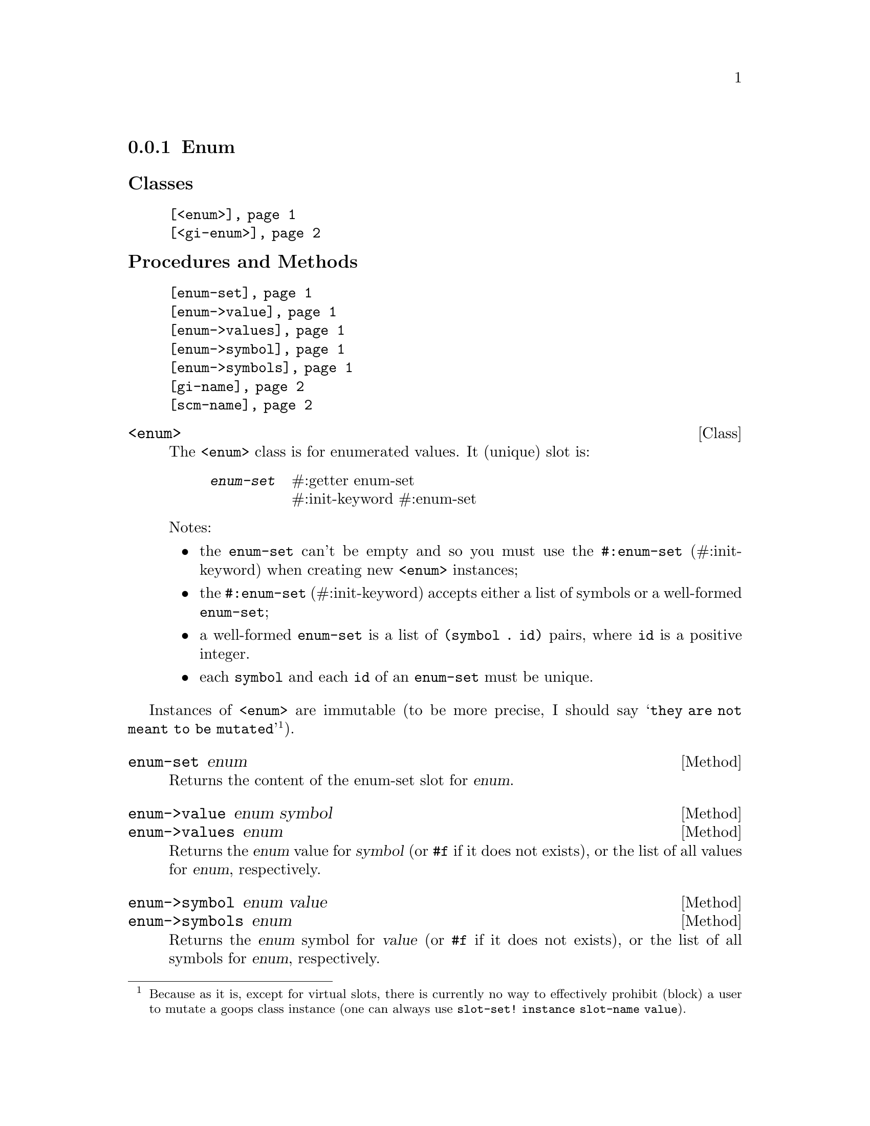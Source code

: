 @c -*-texinfo-*-
@c This is part of the GNU G-Golf Reference Manual.
@c Copyright (C) 2016 - 2018 Free Software Foundation, Inc.
@c See the file g-golf.texi for copying conditions.


@node Enum
@subsection Enum

@subheading Classes

@indentedblock
@table @code
@item @ref{<enum>}
@item @ref{<gi-enum>}
@end table
@end indentedblock

@subheading Procedures and Methods

@indentedblock
@table @code
@item @ref{enum-set}
@item @ref{enum->value}
@item @ref{enum->values}
@item @ref{enum->symbol}
@item @ref{enum->symbols}
@item @ref{gi-name}
@item @ref{scm-name}
@end table
@end indentedblock


@anchor{<enum>}
@deftp Class <enum>

The @code{<enum>} class is for enumerated values. It (unique) slot is:

@indentedblock
@table @code
@item @emph{enum-set}
#:getter enum-set @*
#:init-keyword #:enum-set
@end table
@end indentedblock

Notes:

@itemize
@item the @code{enum-set} can't be empty and so you must use the
@code{#:enum-set} (#:init-keyword) when creating new @code{<enum>}
instances;
@ifhtml
@*@*
@end ifhtml

@item
the @code{#:enum-set} (#:init-keyword) accepts either a list of symbols
or a well-formed @code{enum-set};
@ifhtml
@*@*
@end ifhtml

@item
a well-formed @code{enum-set} is a list of @code{(symbol . id)} pairs,
where @code{id} is a positive integer.
@ifhtml
@*@*
@end ifhtml

@item
each @code{symbol} and each @code{id} of an @code{enum-set} must be
unique.
@end itemize
@end deftp

Instances of @code{<enum>} are immutable (to be more precise, I should
say @samp{they are not meant to be mutated}@footnote{Because as it is,
except for virtual slots, there is currently no way to effectively
prohibit (block) a user to mutate a goops class instance (one can
always use @code{slot-set! instance slot-name value}).}).


@anchor{enum-set}
@deffn Method enum-set enum

Returns the content of the enum-set slot for @var{enum}.
@end deffn


@anchor{enum->value}
@anchor{enum->values}
@deffn Method enum->value enum symbol
@deffnx Method enum->values enum

Returns the @var{enum} value for @var{symbol} (or @code{#f} if it does
not exists), or the list of all values for  @var{enum}, respectively.
@end deffn


@anchor{enum->symbol}
@anchor{enum->symbols}
@deffn Method enum->symbol enum value
@deffnx Method enum->symbols enum

Returns the @var{enum} symbol for @var{value} (or @code{#f} if it does
not exists), or the list of all symbols for  @var{enum}, respectively.
@end deffn


@anchor{<gi-enum>}
@deftp Class <gi-enum>

The @code{<gi-enum>} class is a subclass of @code{<enum>}.  Its
@code{class-direct-slots} are:

@indentedblock
@table @code
@item @emph{gi-name}
#:getter gi-name @*
#:init-keyword #:gi-name

@item @emph{scm-name}
#:getter scm-name @*
#:init-keyword #:scm-name
@end table
@end indentedblock
@end deftp


@anchor{gi-name}
@anchor{scm-name}
@deffn Method gi-name gi-enum
@deffnx Method scm-name gi-enum

Returns the content of the gi-name or scm-name slot for @var{gi-enum},
respectively.
@end deffn
